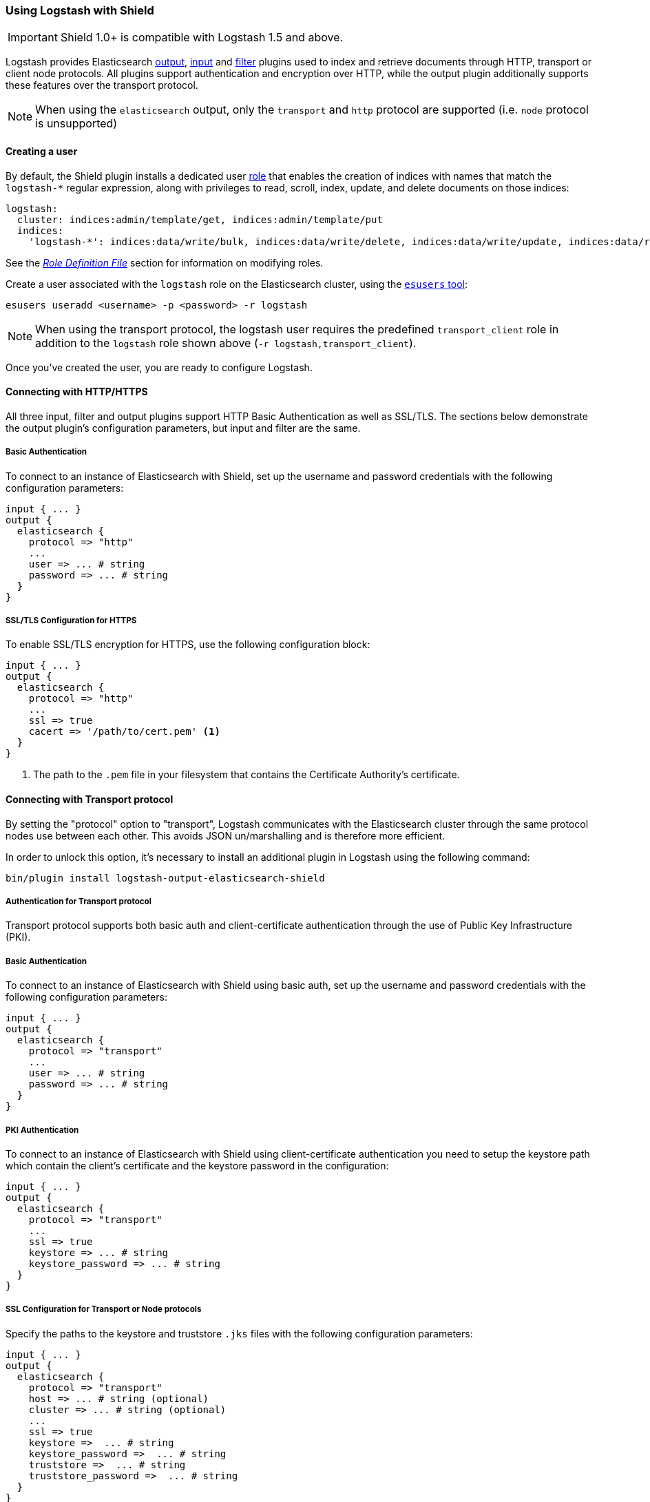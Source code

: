 [[logstash]]
=== Using Logstash with Shield

IMPORTANT: Shield 1.0+ is compatible with Logstash 1.5 and above.

Logstash provides Elasticsearch https://www.elastic.co/guide/en/logstash/current/plugins-outputs-elasticsearch.html[output], https://www.elastic.co/guide/en/logstash/current/plugins-inputs-elasticsearch.html[input] and https://www.elastic.co/guide/en/logstash/current/plugins-filters-elasticsearch.html[filter] plugins
used to index and retrieve documents through HTTP, transport or client node protocols.
All plugins support authentication and encryption over HTTP, while the output plugin additionally supports these
features over the transport protocol.

NOTE: When using the `elasticsearch` output, only the `transport` and `http` protocol are supported (i.e. `node` protocol is unsupported)

[float]
[[ls-user]]
==== Creating a user

By default, the Shield plugin installs a dedicated user <<roles,role>> that enables the creation of indices with names
that match the `logstash-*` regular expression, along with privileges to read, scroll, index, update, and delete 
documents on those indices:

[source,yaml]
--------------------------------------------------------------------------------------------
logstash:
  cluster: indices:admin/template/get, indices:admin/template/put
  indices:
    'logstash-*': indices:data/write/bulk, indices:data/write/delete, indices:data/write/update, indices:data/read/search, indices:data/read/scroll, create_index
--------------------------------------------------------------------------------------------

See the <<defining-roles,_Role Definition File_>> section for information on modifying roles.

Create a user associated with the `logstash` role on the Elasticsearch cluster, using the <<esusers,`esusers` tool>>:

[source,shell]
--------------------------------------------------
esusers useradd <username> -p <password> -r logstash
--------------------------------------------------

NOTE: When using the transport protocol, the logstash user requires the predefined `transport_client` role in addition to the `logstash` role shown above (`-r logstash,transport_client`).

Once you've created the user, you are ready to configure Logstash.

[float]
[[ls-http]]
==== Connecting with HTTP/HTTPS

All three input, filter and output plugins support HTTP Basic Authentication as well as SSL/TLS.
The sections below demonstrate the output plugin's configuration parameters, but input and filter are the same.

[float]
[[ls-http-auth]]
===== Basic Authentication

To connect to an instance of Elasticsearch with Shield, set up the username and password credentials with the following 
configuration parameters:

[source, shell]
--------------------------------------------------
input { ... }
output {
  elasticsearch {
    protocol => "http"
    ...
    user => ... # string
    password => ... # string
  }
}
--------------------------------------------------

[float]
[[ls-http-ssl]]
===== SSL/TLS Configuration for HTTPS

To enable SSL/TLS encryption for HTTPS, use the following configuration block:

[source, shell]
--------------------------------------------------
input { ... }
output {
  elasticsearch {
    protocol => "http"
    ...
    ssl => true
    cacert => '/path/to/cert.pem' <1>
  }
}
--------------------------------------------------
<1> The path to the `.pem` file in your filesystem that contains the Certificate Authority's certificate.

[float]
[[ls-transport]]
==== Connecting with Transport protocol

By setting the "protocol" option to "transport", Logstash communicates with the Elasticsearch cluster through the same
protocol nodes use between each other. This avoids JSON un/marshalling and is therefore more efficient.

In order to unlock this option, it's necessary to install an additional plugin in Logstash using the following command:

[source, shell]
--------------------------------------------------
bin/plugin install logstash-output-elasticsearch-shield
--------------------------------------------------

[float]
[[ls-transport-auth]]
===== Authentication for Transport protocol

Transport protocol supports both basic auth and client-certificate authentication through the use of Public Key Infrastructure (PKI).

[float]
[[ls-transport-auth-basic]]
===== Basic Authentication

To connect to an instance of Elasticsearch with Shield using basic auth, set up the username and password credentials with the following configuration parameters:

[source, shell]
--------------------------------------------------
input { ... }
output {
  elasticsearch {
    protocol => "transport"
    ...
    user => ... # string
    password => ... # string
  }
}
--------------------------------------------------

[float]
[[ls-transport-auth-pki]]
===== PKI Authentication

To connect to an instance of Elasticsearch with Shield using client-certificate authentication you need to setup the keystore path which contain the client's certificate and the keystore password in the configuration:

[source, shell]
--------------------------------------------------
input { ... }
output {
  elasticsearch {
    protocol => "transport"    
    ...
    ssl => true
    keystore => ... # string
    keystore_password => ... # string
  }
}
--------------------------------------------------

[float]
[[ls-transport-conf]]
===== SSL Configuration for Transport or Node protocols

Specify the paths to the keystore and truststore `.jks` files with the following configuration parameters:

[source, shell]
--------------------------------------------------
input { ... }
output {
  elasticsearch {
    protocol => "transport"
    host => ... # string (optional)
    cluster => ... # string (optional)
    ...
    ssl => true
    keystore =>  ... # string
    keystore_password =>  ... # string
    truststore =>  ... # string
    truststore_password =>  ... # string
  }
}
--------------------------------------------------

For more information on encryption and certificates, see the <<ssl-tls,Securing Nodes>> section:

[float]
[[ls-failure]]
==== Failures

Logstash raises an exception that halts the processing pipeline when the server's certificate does not validate over SSL 
on any of the protocols discussed in this section. Same for the invalid user credentials.
